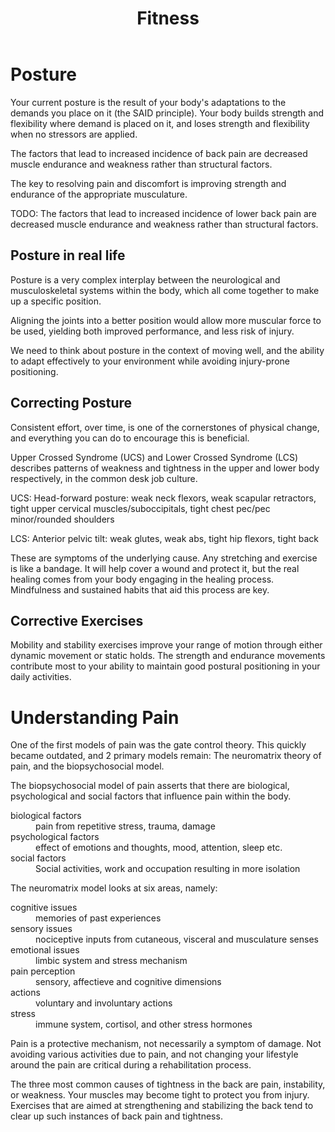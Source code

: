 :PROPERTIES:
:ID:       2a96393b-15af-43d6-8f65-cdb7e69b33bf
:END:
#+title: Fitness

* Posture
:PROPERTIES:
:ID:       4e31cb8d-f49c-4131-9a07-8e6dce8860d3
:END:

Your current posture is the result of your body's adaptations to the demands you
place on it (the SAID principle). Your body builds strength and flexibility
where demand is placed on it, and loses strength and flexibility when no
stressors are applied.

The factors that lead to increased incidence of back pain are decreased muscle
endurance and weakness rather than structural factors.

The key to resolving pain and discomfort is improving strength and endurance of
the appropriate musculature.

TODO: The factors that lead to increased incidence of lower back pain are decreased
muscle endurance and weakness rather than structural factors.

** Posture in real life

Posture is a very complex interplay between the neurological and musculoskeletal
systems within the body, which all come together to make up a specific position.

Aligning the joints into a better position would allow more muscular force to be
used, yielding both improved performance, and less risk of injury.

We need to think about posture in the context of moving well, and the ability to
adapt effectively to your environment while avoiding injury-prone positioning.

** Correcting Posture

Consistent effort, over time, is one of the cornerstones of physical change, and
everything you can do to encourage this is beneficial.

Upper Crossed Syndrome (UCS) and Lower Crossed Syndrome (LCS) describes patterns
of weakness and tightness in the upper and lower body respectively, in the
common desk job culture.

UCS: Head-forward posture: weak neck flexors, weak scapular retractors, tight
upper cervical muscles/suboccipitals, tight chest pec/pec minor/rounded
shoulders

LCS: Anterior pelvic tilt: weak glutes, weak abs, tight hip flexors, tight back

These are symptoms of the underlying cause. Any stretching and exercise is like
a bandage. It will help cover a wound and protect it, but the real healing comes
from your body engaging in the healing process. Mindfulness and sustained habits
that aid this process are key.

** Corrective Exercises

Mobility and stability exercises improve your range of motion through either
dynamic movement or static holds. The strength and endurance movements
contribute most to your ability to maintain good postural positioning in your
daily activities.


* Understanding Pain

One of the first models of pain was the gate control theory. This quickly became
outdated, and 2 primary models remain: The neuromatrix theory of pain, and the
biopsychosocial model.

The biopsychosocial model of pain asserts that there are biological,
psychological and social factors that influence pain within the body.

- biological factors :: pain from repetitive stress, trauma, damage
- psychological factors :: effect of emotions and thoughts, mood, attention, sleep etc.
- social factors :: Social activities, work and occupation resulting in more isolation

The neuromatrix model looks at six areas, namely:

- cognitive issues :: memories of past experiences
- sensory issues :: nociceptive inputs from cutaneous, visceral and musculature senses
- emotional issues :: limbic system and stress mechanism
- pain perception :: sensory, affectieve and cognitive dimensions
- actions :: voluntary and involuntary actions
- stress ::  immune system, cortisol, and other stress hormones

Pain is a protective mechanism, not necessarily a symptom of damage. Not
avoiding various activities due to pain, and not changing your lifestyle around
the pain are critical during a rehabilitation process.

The three most common causes of tightness in the back are pain, instability, or
weakness. Your muscles may become tight to protect you from injury. Exercises
that are aimed at strengthening and stabilizing the back tend to clear up such
instances of back pain and tightness.
